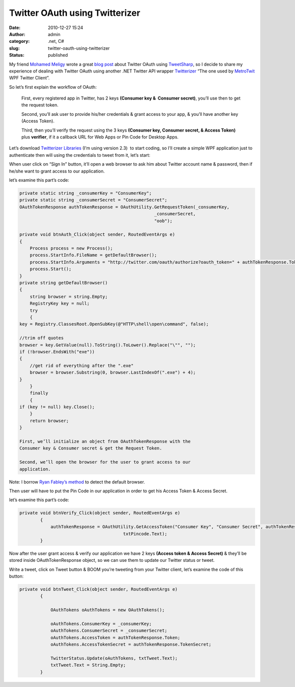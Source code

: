 Twitter OAuth using Twitterizer
###############################
:date: 2010-12-27 15:24
:author: admin
:category: .net, C#
:slug: twitter-oauth-using-twitterizer
:status: published

My friend `Mohamed Meligy <http://twitter.com/meligy>`__ wrote a great
`blog
post <http://gurustop.net/blog/2010/12/26/twitter-oauth-caching-oauth-tweetsharp-presentation-code-nuggets/>`__
about Twitter OAuth using
`TweetSharp <http://tweetsharp.codeplex.com/>`__, so I decide to share
my experience of dealing with Twitter OAuth using another .NET Twitter
API wrapper `Twitterizer <http://www.twitterizer.net/>`__ “The one used
by `MetroTwit <http://www.metrotwit.com/>`__ WPF Twitter Client”.

So let’s first explain the workflow of OAuth:

|OAuth-Workflow-diagram|

    First, every registered app in Twitter, has 2 keys **(Consumer key
    &  Consumer secret)**, you’ll use then to get the request token.

    Second, you’ll ask user to provide his/her credentials & grant
    access to your app, & you’ll have another key (Access Token).

    Third, then you’ll verify the request using the 3 keys **(Consumer
    key, Consumer secret, & Access Token)** plus **verifier**, if it a
    callback URL for Web Apps or Pin Code for Desktop Apps.

Let’s download `Twitterizer
Libraries <http://www.twitterizer.net/files/Twitterizer2-WithAddons-2.3.zip>`__
(I’m using version 2.3)  to start coding, so I’ll create a simple WPF
application just to authenticate then will using the credentials to
tweet from it, let’s start:

|wpfapp|

When user click on “Sign In” button, it’ll open a web browser to ask him
about Twitter account name & password, then if he/she want to grant
access to our application.

let’s examine this part’s code:

.. code:: brush:

    private static string _consumerKey = "ConsumerKey";
    private static string _consumerSecret = "ConsumerSecret";
    OAuthTokenResponse authTokenResponse = OAuthUtility.GetRequestToken(_consumerKey,
                                                        _consumerSecret,
                                                        "oob");

    private void btnAuth_Click(object sender, RoutedEventArgs e)
    {
        Process process = new Process();
        process.StartInfo.FileName = getDefaultBrowser();
        process.StartInfo.Arguments = "http://twitter.com/oauth/authorize?oauth_token=" + authTokenResponse.Token;
        process.Start();
    }
    private string getDefaultBrowser()
    {
        string browser = string.Empty;
        RegistryKey key = null;
        try
        {
    key = Registry.ClassesRoot.OpenSubKey(@"HTTP\shell\open\command", false);

    //trim off quotes
    browser = key.GetValue(null).ToString().ToLower().Replace("\"", "");
    if (!browser.EndsWith("exe"))
    {
        //get rid of everything after the ".exe"
        browser = browser.Substring(0, browser.LastIndexOf(".exe") + 4);
    }
        }
        finally
        {
    if (key != null) key.Close();
        }
        return browser;
    }

    First, we’ll initialize an object from OAuthTokenResponse with the
    Consumer key & Consumer secret & get the Request Token.

    Second, we’ll open the browser for the user to grant access to our
    application.

Note: I borrow \ `Ryan Fabley’s
method <http://ryanfarley.com/blog/archive/2004/05/16/649.aspx>`__\  to
detect the default browser.

Then user will have to put the Pin Code in our application in order to
get his Access Token & Access Secret.

let’s examine this part’s code:

.. code:: brush:

    private void btnVerify_Click(object sender, RoutedEventArgs e)
            {
                authTokenResponse = OAuthUtility.GetAccessToken("Consumer Key", "Consumer Secret", authTokenResponse.Token,
                                            txtPincode.Text);
            }

Now after the user grant access & verify our application we have 2 keys
**(Access token & Access Secret)** & they’ll be stored inside
OAuthTokenResponse object, so we can use them to update our Twitter
status or tweet.

Write a tweet, click on Tweet button & BOOM you’re tweeting from your
Twitter client, let’s examine the code of this button:

.. code:: brush:

    private void btnTweet_Click(object sender, RoutedEventArgs e)
            {

                OAuthTokens oAuthTokens = new OAuthTokens();

                oAuthTokens.ConsumerKey = _consumerKey;
                oAuthTokens.ConsumerSecret = _consumerSecret;
                oAuthTokens.AccessToken = authTokenResponse.Token;
                oAuthTokens.AccessTokenSecret = authTokenResponse.TokenSecret;

                TwitterStatus.Update(oAuthTokens, txtTweet.Text);
                txtTweet.Text = String.Empty;
            }

.. |OAuth-Workflow-diagram| image:: http://www.emadmokhtar.com/wp-content/uploads/2011/11/OAuth-Workflow-diagram_thumb.png
   :width: 240px
   :height: 160px
   :target: http://www.emadmokhtar.com/wp-content/uploads/2011/11/OAuth-Workflow-diagram_2.png
.. |wpfapp| image:: http://www.emadmokhtar.com/wp-content/uploads/2011/11/wpfapp_thumb.jpg
   :width: 640px
   :height: 312px
   :target: http://www.emadmokhtar.com/wp-content/uploads/2011/11/wpfapp.jpg
